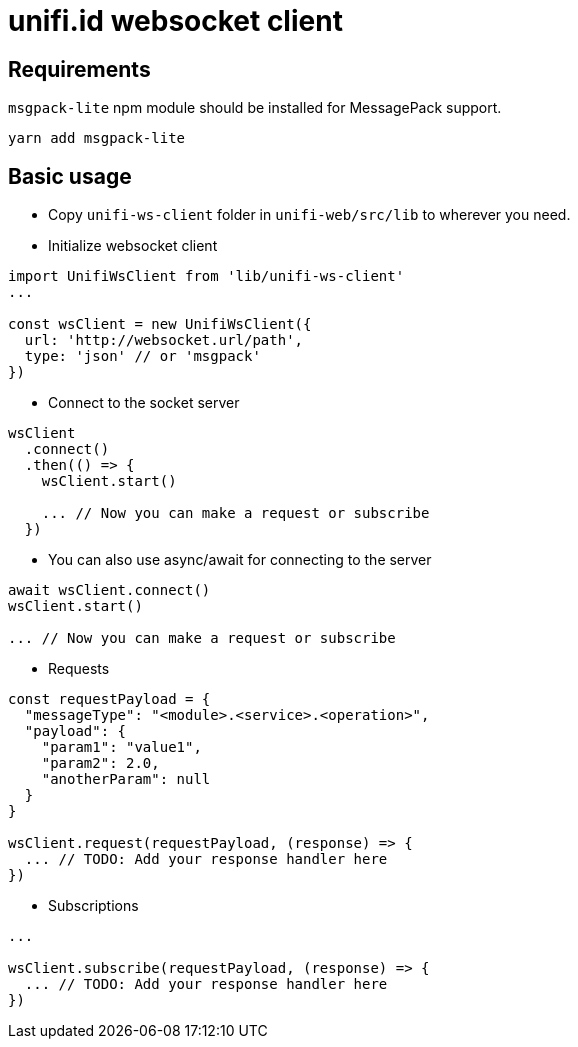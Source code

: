 = unifi.id websocket client

== Requirements

`msgpack-lite` npm module should be installed for MessagePack support.

----
yarn add msgpack-lite
----

== Basic usage

* Copy `unifi-ws-client` folder in `unifi-web/src/lib` to wherever you need.
* Initialize websocket client

----
import UnifiWsClient from 'lib/unifi-ws-client'
...

const wsClient = new UnifiWsClient({
  url: 'http://websocket.url/path',
  type: 'json' // or 'msgpack'
})
----

* Connect to the socket server
----
wsClient
  .connect()
  .then(() => {
    wsClient.start()

    ... // Now you can make a request or subscribe
  })
----

* You can also use async/await for connecting to the server

----
await wsClient.connect()
wsClient.start()

... // Now you can make a request or subscribe
----

* Requests

----
const requestPayload = {
  "messageType": "<module>.<service>.<operation>",
  "payload": {
    "param1": "value1",
    "param2": 2.0,
    "anotherParam": null
  }
}

wsClient.request(requestPayload, (response) => {
  ... // TODO: Add your response handler here
})
----

* Subscriptions

----
...

wsClient.subscribe(requestPayload, (response) => {
  ... // TODO: Add your response handler here
})
----

